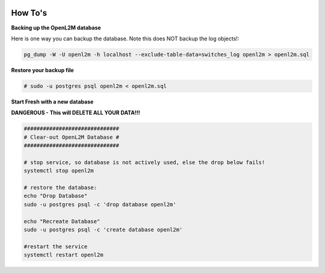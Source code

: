 .. image:: ../_static/openl2m_logo.png

========
How To's
========

**Backing up the OpenL2M database**

Here is one way you can backup the database.
Note this does NOT backup the log objects!:

.. code-block:: bash

  pg_dump -W -U openl2m -h localhost --exclude-table-data=switches_log openl2m > openl2m.sql

**Restore your backup file**

.. code-block:: bash

  # sudo -u postgres psql openl2m < openl2m.sql

**Start Fresh with a new database**

**DANGEROUS - This will DELETE ALL YOUR DATA!!!**

.. code-block:: bash

  ##############################
  # Clear-out OpenL2M Database #
  ##############################

  # stop service, so database is not actively used, else the drop below fails!
  systemctl stop openl2m

  # restore the database:
  echo "Drop Database"
  sudo -u postgres psql -c 'drop database openl2m'

  echo "Recreate Database"
  sudo -u postgres psql -c 'create database openl2m'

  #restart the service
  systemctl restart openl2m
